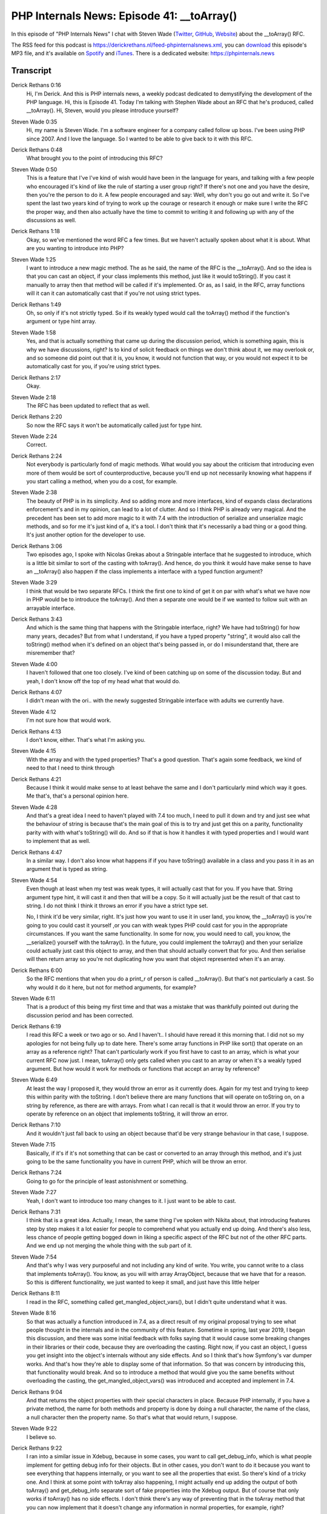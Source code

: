 PHP Internals News: Episode 41: __toArray()
===========================================

.. articleMetaData::
   :Where: London, UK
   :Date: 2020-02-20 09:04 Europe/London
   :Tags: blog, php, phpinternalsnews
   :Short: pin041
   :Enclosure: media/pin-041.mp3

In this episode of "PHP Internals News" I chat with Steven Wade (`Twitter
<https://twitter.com/stevenwadejr>`_, `GitHub <https://github.com/stevenwadejr/>`_,
`Website <https://www.stevenwadejr.com/>`_)
about the __toArray() RFC.

The RSS feed for this podcast is
https://derickrethans.nl/feed-phpinternalsnews.xml, you can download_ this
episode's MP3 file, and it's available on Spotify_ and iTunes_.
There is a dedicated website: https://phpinternals.news

.. _download: /media/pin-041.mp3
.. _Spotify: https://open.spotify.com/show/1Qcd282SDWGF3FSVuG6kuB
.. _iTunes: https://itunes.apple.com/gb/podcast/php-internals-news/id1455782198?mt=2

Transcript
----------

Derick Rethans  0:16  
	Hi, I'm Derick. And this is PHP internals news, a weekly podcast dedicated to demystifying the development of the PHP language. Hi, this is Episode 41. Today I'm talking with Stephen Wade about an RFC that he's produced, called __toArray(). Hi, Steven, would you please introduce yourself? 

Steven Wade  0:35  
	Hi, my name is Steven Wade. I'm a software engineer for a company called follow up boss. I've been using PHP since 2007. And I love the language. So I wanted to be able to give back to it with this RFC. 

Derick Rethans  0:48  
	What brought you to the point of introducing this RFC? 

Steven Wade  0:50  
	This is a feature that I've I've kind of wish would have been in the language for years, and talking with a few people who encouraged it's kind of like the rule of starting a user group right? If there's not one and you have the desire, then you're the person to do it. A few people encouraged and say: Well, why don't you go out and write it. So I've spent the last two years kind of trying to work up the courage or research it enough or make sure I write the RFC the proper way, and then also actually have the time to commit to writing it and following up with any of the discussions as well. 

Derick Rethans  1:18  
	Okay, so we've mentioned the word RFC a few times. But we haven't actually spoken about what it is about. What are you wanting to introduce into PHP? 

Steven Wade  1:25  
	I want to introduce a new magic method. The as he said, the name of the RFC is the __toArray(). And so the idea is that you can cast an object, if your class implements this method, just like it would toString(). If you cast it manually to array then that method will be called if it's implemented. Or as, as I said, in the RFC, array functions will it can it can automatically cast that if you're not using strict types. 

Derick Rethans  1:49  
	Oh, so only if it's not strictly typed. So if its weakly typed would call the toArray() method if the function's argument or type hint array. 

Steven Wade  1:58  
	Yes, and that is actually something that came up during the discussion period, which is something again, this is why we have discussions, right? Is to kind of solicit feedback on things we don't think about it, we may overlook or, and so someone did point out that it is, you know, it would not function that way, or you would not expect it to be automatically cast for you, if you're using strict types. 

Derick Rethans  2:17  
	Okay. 

Steven Wade  2:18  
	The RFC has been updated to reflect that as well. 

Derick Rethans  2:20  
	So now the RFC says it won't be automatically called just for type hint. 

Steven Wade  2:24  
	Correct. 

Derick Rethans  2:24  
	Not everybody is particularly fond of magic methods. What would you say about the criticism that introducing even more of them would be sort of counterproductive, because you'll end up not necessarily knowing what happens if you start calling a method, when you do a cost, for example. 

Steven Wade  2:38  
	The beauty of PHP is in its simplicity. And so adding more and more interfaces, kind of expands class declarations enforcement's and in my opinion, can lead to a lot of clutter. And so I think PHP is already very magical. And the precedent has been set to add more magic to it with 7.4 with the introduction of serialize and unserialize magic methods, and so for me it's just kind of a, it's a tool. I don't think that it's necessarily a bad thing or a good thing. It's just another option for the developer to use. 

Derick Rethans  3:06  
	Two episodes ago, I spoke with Nicolas Grekas about a Stringable interface that he suggested to introduce, which is a little bit similar to sort of the casting with toArray(). And hence, do you think it would have make sense to have an __toArray() also happen if the class implements a interface with a typed function argument? 

Steven Wade  3:29  
	I think that would be two separate RFCs. I think the first one to kind of get it on par with what's what we have now in PHP would be to introduce the toArray(). And then a separate one would be if we wanted to follow suit with an arrayable interface. 

Derick Rethans  3:43  
	And which is the same thing that happens with the Stringable interface, right? We have had toString() for how many years, decades? But from what I understand, if you have a typed property "string", it would also call the toString() method when it's defined on an object that's being passed in, or do I misunderstand that, there are misremember that? 

Steven Wade  4:00  
	I haven't followed that one too closely. I've kind of been catching up on some of the discussion today. But and yeah, I don't know off the top of my head what that would do. 

Derick Rethans  4:07  
	I didn't mean with the ori.. with the newly suggested Stringable interface with adults we currently have. 

Steven Wade  4:12  
	I'm not sure how that would work. 

Derick Rethans  4:13  
	I don't know, either. That's what I'm asking you.

Steven Wade  4:15  
	With the array and with the typed properties? That's a good question. That's again some feedback, we kind of need to that I need to think through 

Derick Rethans  4:21  
	Because I think it would make sense to at least behave the same and I don't particularly mind which way it goes. Me that's, that's a personal opinion here. 

Steven Wade  4:28  
	And that's a great idea I need to haven't played with 7.4 too much, I need to pull it down and try and just see what the behaviour of string is because that's the main goal of this is to try and just get this on a parity, functionality parity with with what's toString() will do. And so if that is how it handles it with typed properties and I would want to implement that as well. 

Derick Rethans  4:47  
	In a similar way. I don't also know what happens if if you have toString() available in a class and you pass it in as an argument that is typed as string.

Steven Wade  4:54  
	Even though at least when my test was weak types, it will actually cast that for you. If you have that. String argument type hint, it will cast it and then that will be a copy. So it will actually just be the result of that cast to string. I do not think I think it throws an error if you have a strict type set.

	No, I think it'd be very similar, right. It's just how you want to use it in user land, you know, the __toArray() is you're going to you could cast it yourself ,or you can with weak types PHP could cast for you in the appropriate circumstances. If you want the same functionality. In some for now, you would need to call, you know, the __serialize() yourself with the toArray(). In the future, you could implement the toArray() and then your serialize could actually just cast this object to array, and then that should actually convert that for you. And then serialise will then return array so you're not duplicating how you want that object represented when it's an array. 

Derick Rethans  6:00  
	So the RFC mentions that when you do a print_r of person is called __toArray(). But that's not particularly a cast. So why would it do it here, but not for method arguments, for example?

Steven Wade  6:11  
	That is a product of this being my first time and that was a mistake that was thankfully pointed out during the discussion period and has been corrected.

Derick Rethans  6:19  
	I read this RFC a week or two ago or so. And I haven't.. I should have reread it this morning that. I did not so my apologies for not being fully up to date here. There's some array functions in PHP like sort() that operate on an array as a reference right? That can't particularly work if you first have to cast to an array, which is what your current RFC now just. I mean, toArray() only gets called when you cast to an array or when it's a weakly typed argument. But how would it work for methods or functions that accept an array by reference?

Steven Wade  6:49  
	At least the way I proposed it, they would throw an error as it currently does. Again for my test and trying to keep this within parity with the toString. I don't believe there are many functions that will operate on toString on, on a string by reference, as there are with arrays. From what I can recall is that it would throw an error. If you try to operate by reference on an object that implements toString, it will throw an error. 

Derick Rethans  7:10  
	And it wouldn't just fall back to using an object because that'd be very strange behaviour in that case, I suppose. 

Steven Wade  7:15  
	Basically, if it's if it's not something that can be cast or converted to an array through this method, and it's just going to be the same functionality you have in current PHP, which will be throw an error.

Derick Rethans  7:24  
	Going to go for the principle of least astonishment or something.

Steven Wade  7:27  
	Yeah, I don't want to introduce too many changes to it. I just want to be able to cast.

Derick Rethans  7:31  
	I think that is a great idea. Actually, I mean, the same thing I've spoken with Nikita about, that introducing features step by step makes it a lot easier for people to comprehend what you actually end up doing. And there's also less, less chance of people getting bogged down in liking a specific aspect of the RFC but not of the other RFC parts. And we end up not merging the whole thing with the sub part of it.

Steven Wade  7:54  
	And that's why I was very purposeful and not including any kind of write. You write, you cannot write to a class that implements toArray(). You know, as you will with array ArrayObject, because that we have that for a reason. So this is different functionality, we just wanted to keep it small, and just have this little helper

Derick Rethans  8:11  
	I read in the RFC, something called get_mangled_object_vars(), but I didn't quite understand what it was. 

Steven Wade  8:16  
	So that was actually a function introduced in 7.4, as a direct result of my original proposal trying to see what people thought in the internals and in the community of this feature. Sometime in spring, last year 2019, I began this discussion, and there was some initial feedback with folks saying that it would cause some breaking changes in their libraries or their code, because they are overloading the casting. Right now, if you cast an object, I guess you get insight into the object's internals without any side effects. And so I think that's how Symfony's var dumper works. And that's how they're able to display some of that information. So that was concern by introducing this, that functionality would break. And so to introduce a method that would give you the same benefits without overloading the casting, the get_mangled_object_vars() was introduced and accepted and implement in 7.4.

Derick Rethans  9:04  
	And that returns the object properties with their special characters in place. Because PHP internally, if you have a private method, the name for both methods and property is done by doing a null character, the name of the class, a null character then the property name. So that's what that would return, I suppose. 

Steven Wade  9:22  
	I believe so. 

Derick Rethans  9:22  
	I ran into a similar issue in Xdebug, because in some cases, you want to call get_debug_info, which is what people implement for getting debug info for their objects. But in other cases, you don't want to do it because you want to see everything that happens internally, or you want to see all the properties that exist. So there's kind of a tricky one. And I think at some point with toArray also happening, I might actually end up adding the output of both toArray() and get_debug_info separate sort of fake properties into the Xdebug output. But of course that only works if toArray() has no side effects. I don't think there's any way of preventing that in the toArray method that you can now implement that it doesn't change any information in normal properties, for example, right?

Steven Wade  10:12  
	And that's kind of some of the internals of it that I'm not fully familiar with. With it, I'm hoping to kind of, you know, the discussion period will help eliminate some of that.

Derick Rethans  10:20  
	I don't think you'd be able to actually.

Steven Wade  10:22  
	Just recently, we were able to throw an exception from the toString. I don't know if you can actually do any kind of operations, write operations on the object within the toString? I do? That's a good question. And I do look that up. And whatever that behaviour is, we'd want to mimic here as well.

Derick Rethans  10:34  
	I believe you can. It's normal PHP code, right? And if you don't want to do it, you need to clone it first, which is something you could choose as an implementation, right? You could first clone the class and then call the toArray method on the cloned object. I don't think we have any protection for that. The RFC is currently in the discussion phase. At the time of recording, we're talking about the discussion period. When I sort of thinking of ending that and going for vote?

Steven Wade  10:58  
	I think this is actually going to be probably a longer period of discussion. And I think most RFC is most fleshed out just because of the nature of it. I am a full time employee full time, father, husband, and also student, as well. And so I don't have a lot of time to do this. And I want to do it right. I want to be able to respond to this. And so the discussion opened up a week ago, and this morning is the first time I've had to be able to respond to that and update the RFC. And so I because I really care about this and would love this feature to go in. I want to continue to solicit discussion and advice and questions and to be able to answer them all and do that. So however long it takes. Ideally, I would love it to be closed, voted on, accepted and implemented in time to be able to get in for the feature freeze for 8.0. 

Derick Rethans  11:40  
	For that you have about four months. Would you have anything else to add that I forgot? Or you want to add that you think it's interesting to know about this RFC? 

Steven Wade  11:50  
	Yeah, the only thing I would add is I've seen discussion, someone posted the RFC on Reddit and I've seen discussions with people like it, people hate it. They want to move one way or the other again, it's just It's a small feature, it's a helper. It's a tool that you can use. Is it perfect? No. Is it going to satisfy everybody? No. You've got the people who are want more functional and procedural you got people who want more OOP. I think it's just another helpful tool that could be in your tool belt. If you use it great. If you don't, you don't have to touch it.

Derick Rethans  12:19  
	Very well. Thank you, Steven, for taking the time to talk to me this afternoon. I'm looking forwards on this coming to vote at some point.

Steven Wade  12:27  
	Thank you for having me on the show. And let me explain the purpose and the reasoning behind this RFC. And thank you very much for giving a voice to those looking to improve the language.

Derick Rethans  12:35  
	You're most welcome. Thanks for listening to this instalment of PHP internals news, the weekly podcast dedicated to demystifying the development of the PHP language. I maintain a Patreon account for supporters of this podcast, as well as the Xdebug debugging tool. You can sign up for Patreon at https://drck.me/patreon. If you have comments or suggestions feel free to email them to derick@phpinternals.news. Thank you for listening and I'll see you next week.

Show Notes
----------

- RFC: `__toArray() <https://wiki.php.net/rfc/to-array>`_


Credits
-------

.. credit::
   :Description: Music: Chipper Doodle v2
   :Type: Music
   :Author: Kevin MacLeod (incompetech.com) — Creative Commons: By Attribution 3.0
   :Link: https://incompetech.com/music/royalty-free/music.html

